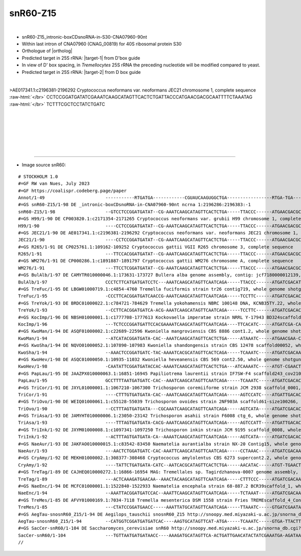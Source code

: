 .. role::  raw-html(raw)
   :format: html

.. .. |Dbox|  replace::  :raw-html:`<span class="mononorm">cuga</span>`
.. .. |Cbox|  replace::  :raw-html:`<span class="mononorm">rugauga</span>`
.. .. |nbsp| replace:: :raw-html:`&#x00A0;`

.. .. |extrBP|  replace:: ..S rRNA 
.. .. |extr|  replace::  :raw-html:`<span class="mononorm">...</span>`
.. |targetRNA|  replace:: 25S rRNA
.. |target-1| replace:: :raw-html:`<span class="mononorm">ggtg<a href="../18s-tab.html#snR60_25S_1" title="25S target">A</a>actatgcctg</span>`
.. |target-2| replace:: :raw-html:`<span class="mononorm">atag<a href="../18s-tab.html#snR60_25S_2" title="25S target">G</a>ggcgaaagac</span>`
.. |ortholog| replace:: :raw-html:`yeast <a href="http://snoopy.med.miyazaki-u.ac.jp/snorna_db.cgi?mode=sno_info&id=Saccharomyces_cerevisiae300004">snR60</a>, plant <a href="http://snoopy.med.miyazaki-u.ac.jp/snorna_db.cgi?mode=sno_info&id=Aegilops_tauschii300559">snosnR60-Z15</a>`


snR60-Z15
=========

.. figure:: /../_static/images/snoRNAs/snR60_h99_igb.png
   :name: snr60_h99_igb
   :align: left
   :width: 1389 px
   :height: 646 px
   :scale: 40%
   :figwidth: 100%

- snR60-Z15_intronic-boxCDsnoRNA-in-S30-CNA07960-90nt
- Within last intron of CNA07960 (CNAG_00819) for 40S ribosomal protein S30
- Orthologue of |ortholog|
- Predicted target in |targetRNA|\ : |target-1| from D'box guide
- In view of D' box spacing, in *Tremellocytes* |targetRNA| the preceding nucleotide will be modified compared to yeast.
- Predicted target in |targetRNA|\ : |target-2| from D box guide


.. figure:: /../_static/images/snoRNAs/snR60-align.png
   :name: snr60-align
   :align: left
   :width: 1200 px
   :height: 359 px
   :scale: 40%
   :figwidth: 100%


.. rst-class:: mononote

>AE017341.1:c2196381-2196292 Cryptococcus neoformans var. neoformans JEC21 chromosome 1, complete sequence :raw-html:`</br>`
CCTCCGGATGATATCGAAATCAAGCATAGTTCACTCTGATTACCCATGAACGACGCAATTTTCTAAATAG :raw-html:`</br>`
TCTTTCGCTCCTATCTGATC



|
|
|
|
|
|

=======

- Image source snR60:
  
.. rst-class:: asfootnote

::

        # STOCKHOLM 1.0
        #=GF RW van Nues, July 2023
        #=GF https://coalispr.codeberg.page/paper
        Annot/1-49                       -----------RTGATGA------------CGUAUCAAGUGGCTGA-----------------RTGA-TGA---------------------CAGAAAGCGGGGAUACTGA--------
        #=GS snR60-Z15/1-98 DE _intronic-boxCDsnoRNA-in-CNA07960-90nt ncrna 1:2196286:2196383:-1
        snR60-Z15/1-98                   --GTCCTCCGGATGATAT--CG-AAATCAAGCATAGTTCACTCTGA-----TTACCC------ATGAACGACGCAATTTTCTAAA-----TAGTCTTTCGCTCCTATCTGATCTTCTCC
        #=GS H99/1-90 DE CP003820.1:c2171354-2171265 Cryptococcus neoformans var. grubii H99 chromosome 1, complete sequence
        H99/1-90                         ----CCTCCGGATGATAT--CG-AAATCAAGCATAGTTCACTCTGA-----TTACCC------ATGAACGACGCAATTTTCTAAA-----TAGTCTTTCGCTCCTATCTGATC------
        #=GS JEC21/1-90 DE AE017341.1:c2196381-2196292 Cryptococcus neoformans var. neoformans JEC21 chromosome 1, complete sequence
        JEC21/1-90                       ----CCTCCGGATGATAT--CG-AAATCAAGCATAGTTCACTCTGA-----TTACCC------ATGAACGACGCAATTTTCTAAA-----TAGTCTTTCGCTCCTATCTGATC------
        #=GS R265/1-91 DE CP025761.1:109162-109252 Cryptococcus gattii VGII R265 chromosome 3, complete sequence
        R265/1-91                        ---TTCCACGGATGATAT--CG-AAATCAAGCATAGTTCACTCTGA-----TTACCC------ATGAACGACGCAATTTTCTTAA-----TAGTCTTTCGCTCCTATCTGATC------
        #=GS WM276/1-91 DE CP000286.1:c1891887-1891797 Cryptococcus gattii WM276 chromosome A, complete sequence
        WM276/1-91                       ---TTCCTCGGATGATAT--CG-AAATCAAGCATAGTTCACTCTGA-----TTACCC------ATGAACGACGCAATTTTCTTAA-----TAGTCTTTCGCTCCTATCTGATC------
        #=GS BulAlb/1-97 DE CAMYTR010000046.1:173631-173727 Bullera alba genome assembly, contig: jcf7180000012139, whole genome shotgun sequence
        BulAlb/1-97                      CCCTCTTCATGATGATCCTC---AAATCAAGCATAGTTCAATCAGA-----TTACCC------ATGATCGACATCGCGACCATCTATA--TAGTCTTTCGCTCCTATCTGATC------
        #=GS TreFuc/1-95 DE LBGW01000719.1:c4854-4760 Tremella fuciformis strain tr26 contig719, whole genome shotgun sequence
        TreFuc/1-95                      -CCCTTCACGGATGATCAACCG-AAATCAAGCATAGTTCAATCAGA-----TCCTTC------ATGATCGACACCATTCCATCAA-----TAGTCTTTCGCTCCTATCTGAAT------
        #=GS TreYok/1-93 DE BRDC01000022.1:c784721-784629 Tremella yokohamensis NBRC 100148 DNA, KCNB35TY.22, whole genome shotgun sequence
        TreYok/1-93                      --CCTTCACGGATGATCA-ACG-AAATCAAGCATAGTTCAATCAGA-----TCCTTC------ATGATCGACACCATTCCATCTA-----TAGTCTTTCGCTCCTATCTGAAT------
        #=GS KocImp/1-96 DE NBSH01000001.1:c1777708-1777613 Kockovaella imperatae strain NRRL Y-17943 BD324scaffold_1, whole genome shotgun sequence
        KocImp/1-96                      ---TCTCCCGGATGATTCCACGAAAATCAAGCATAGTTCAATCAGA----TTCACATC-----ATGATCGA-CACAATTCCATCTA----TAGTCTTTCGCTCCTATCTGAGA------
        #=GS KwoMan/1-94 DE ASQF01000002.1:c22689-22596 Kwoniella mangroviensis CBS 8886 cont1.2, whole genome shotgun sequence
        KwoMan/1-94                      --ATCATACGGATGATA-CAC--AAATCAAGCATAGTTCACTCTGA-----ATAAATC-----ATGAACGAA-CTTTAACTAGAAAT---TAGTCTTTCGCTCCTATCTGAAT------
        #=GS KwoSha/1-94 DE NQVO01000052.1:107890-107983 Kwoniella shandongensis strain CBS 12478 scaffold00052, whole genome shotgun sequence
        KwoSha/1-94                      --AAACTCCGGATGATC-TAC-AAAATCACGCATAGTTCACTCAGA-----TCAAATC-----ATGATCGACAAACTTTTAGCAA-----ATGTCTTTCGCTCCTATCTGAAT------
        #=GS KwoHev/1-98 DE ASQC01000050.1:10935-11032 Kwoniella heveanensis CBS 569 cont2.50, whole genome shotgun sequence
        KwoHev/1-98                      -CAATATTCGGATGATACCAC-AAAATCAAGCATAGTTCACTCTGA---ATCAAAATC-----ATGT-CGAACTCAAACTAGAAAT----TAGTCTTTCGCTCCTATCTGATC------
        #=GS PapLau/1-95 DE JAAZPX010000063.1:16851-16945 Papiliotrema laurentii strain IF7SW-F4 scaffold243_cov210, whole genome shotgun sequence
        PapLau/1-95                      GCCTTTTAATGATGATC-CAC--AAATCAAGCATAGTTCAATCAGA-----TCAAATC-----ATGATCGACACCAAGCATCTAA-----TAGTCTTTCGCTCCTATCTGACC------
        #=GS TriCor/1-91 DE JXYL01000001.1:1067210-1067300 Trichosporon coremiiforme strain JCM 2938 scaffold_0001, whole genome shotgun sequence
        TriCor/1-91                      ----CTTTGTGATGATA-CAC--AAATCAAGCATAGTTCAATCAGA-----AGTCCATC----ATGATTGACACAATTCCATCT------AAGTCTTTCGCTCCTATCTGAAA------
        #=GS TriOvo/1-90 DE WEIQ01000061.1:c55128-55039 Trichosporon ovoides strain 2NF903A scaffold61-size100266, whole genome shotgun sequence
        TriOvo/1-90                      --CCTTTAGTGATGATA---CGCAAATCAAGCATAGTTCAATCAGA-----AGTCATA-----ATGATCGACACAATTCCATCT------AAGTCTTTCGCTCCTATCTGA--------
        #=GS TriAsa/1-93 DE JAMYHT010000006.1:23050-23142 Trichosporon asahii strain F6008 ctg_6, whole genome shotgun sequence
        TriAsa/1-93                      ----TTTAGTGATGATA-CACG-AAATCAAGCATAGTTCAATCAGA-----AGTCCATT----ATGATTGACACAATTCCATCTA-----ACGTCTTTCGCTCCTATCTGAAT------
        #=GS TriInk/1-92 DE JXYM01000008.1:c1097341-1097250 Trichosporon inkin strain JCM 9195 scaffold_0008, whole genome shotgun sequence
        TriInk/1-92                      --ACTTTAGTGATGATA-CA--AAAATCAAGCATAGTTCAATCAGA-----AGTCATA-----ATGATCGACACAATTCCATCT------AAGTCTTTCGCTCCTATCTGAAA------
        #=GS NaeAur/1-93 DE JAKFAO010000015.1:c83542-83450 Naematelia aurantialba strain NX-20 Contig15, whole genome shotgun sequence
        NaeAur/1-93                      ---AACTCTGGATGATC-CAC-AAATTCAAGCATAGTTCAATCAGA-----CCTAAAC-----ATGATCGACAACATAGCATCAA-----TAGTCTTTCGCTCCTATCTGAAC------
        #=GS CryAmy/1-92 DE MEKH01000002.1:308377-308468 Cryptococcus amylolentus CBS 6273 supercont2.2, whole genome shotgun sequence
        CryAmy/1-92                      ----TATTCTGATGATA-CATC--AATCACGCATAGTTCACTCTGA-----AACATAC-----ATGT-TGAACTACAATCTTGAAAT---TAGTCTTTCGCTCCTATCTGAAT------
        #=GS TreTag/1-89 DE CAJHEQ010000272.1:16866-16954 MAG: Tremellales sp. Tagirdzhanova-0007 genome assembly, contig: TREM_272, whole genome shotgun sequence
        TreTag/1-89                      ---ACTCAAAGATGAACAA--AAACTACAAGCATAGTTCAATCAGA-----CTTTCCC-----ATGATCGACAATCATCCA---------TCGTCTTTCGCTCCTATCTGAAC------
        #=GS NaeEnc/1-94 DE MCFC01000001.1:1522840-1522933 Naematelia encephala strain 68-887.2 BCR39scaffold_1, whole genome shotgun sequence
        NaeEnc/1-94                      --AAATTACGGATGATCCAC--AAATTCAAGCATAGTTCAATCAGA-----TCTAAAT-----ATGATCGACAACATACCATCTA-----TAGTCTTTCGCTCCTATCTGAAA------
        #=GS TreMes/1-85 DE AFVY01000169.1:7034-7118 Tremella mesenterica DSM 1558 strain Fries TREMEscaffold_4_Cont169, whole genome shotgun sequence
        TreMes/1-85                      ---CTATCCGGATGAACC-----AAATTATGCATAGTTCAATCAGA-----TTAAATC-----GTGATCGAATACTATCA----------TCGTCTTTCGCTCCTATCTGAAA------
        #=GS AegTau-snosnR60_Z15/1-94 DE Aegilops_tauschii snosnR60_Z15 http://snoopy.med.miyazaki-u.ac.jp/snorna_db.cgi?mode=sno_info&id=Aegilops_tauschii300559
        AegTau-snosnR60_Z15/1-94         --CATGGTCGGATGATGATCAC----AAGTGCATAGTTCAT-ATGA-----TCAAATC-----GTGA-TTACTTGAACAAAAA-------TAGTCTTTCGCTCCTATCTGACGGCCGTG
        #=GS SacCer-snR60/1-104 DE Saccharomyces_cerevisiae snR60 http://snoopy.med.miyazaki-u.ac.jp/snorna_db.cgi?mode=sno_info&id=Saccharomyces_cerevisiae300004
        SacCer-snR60/1-104               ---TGTTAATGATGATAACC----AAAGATGCATAGTTCA-ACTGATTGAACATACTATCGAAATGA-AGATAAAAATTTCCATCGAAATTAGTCTTTCGCTCCTATCTGAAC------
        //        
